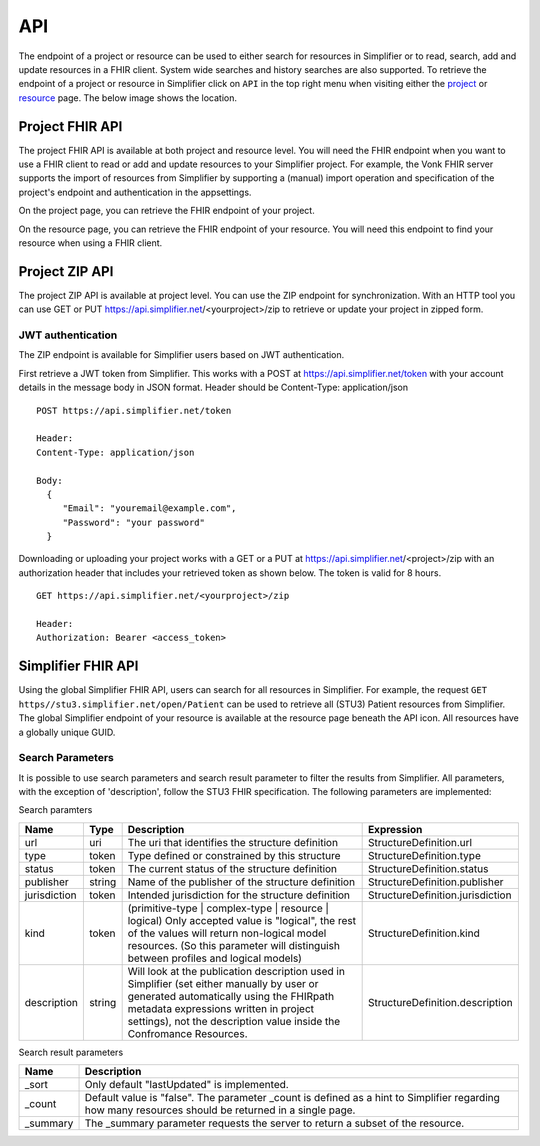 .. _simpl_endpoint:

API
^^^^^^^^
The endpoint of a project or resource can be used to either search for resources in Simplifier or to read, search, add and update resources in a FHIR client. System wide searches and history searches are also supported. To retrieve the endpoint of a project or resource in Simplifier click on ``API`` in the top right menu when visiting either the `project <simplifierProjects.html#project-page>`_ or `resource <simplifierResources.html#resource-page>`_ page. The below image shows the location.

.. image:: ./images/ProjectApiLocation.png

Project FHIR API
""""""""""""""""
The project FHIR API is available at both project and resource level. You will need the FHIR endpoint when you want to use a FHIR client to read or add and update resources to your Simplifier project. For example, the Vonk FHIR server supports the import of resources from Simplifier by supporting a (manual) import operation and specification of the project's endpoint and authentication in the appsettings.

On the project page, you can retrieve the FHIR endpoint of your project.

.. image:: ./images/ProjectEndpoint.PNG 

On the resource page, you can retrieve the FHIR endpoint of your resource. You will need this endpoint to find your resource when using a FHIR client.

.. image:: ./images/ResourceEndpoint.PNG 

Project ZIP API
"""""""""""""""
The project ZIP API is available at project level. You can use the ZIP endpoint for synchronization. With an HTTP tool you can use GET or PUT https://api.simplifier.net/<yourproject>/zip to retrieve or update your project in zipped form.

.. image:: ./images/ProjectApiLocation.png

JWT authentication
------------------
The ZIP endpoint is available for Simplifier users based on JWT authentication. 

First retrieve a JWT token from Simplifier. This works with a POST at https://api.simplifier.net/token with your account details in the message body in JSON format. Header should be Content-Type: application/json

::
  
  POST https://api.simplifier.net/token 
  
  Header:
  Content-Type: application/json

  Body:
    {
       "Email": "youremail@example.com",
       "Password": "your password"
    }
    
Downloading or uploading your project works with a GET or a PUT at https://api.simplifier.net/<project>/zip with an authorization header that includes your retrieved token as shown below. The token is valid for 8 hours.

::
  
  GET https://api.simplifier.net/<yourproject>/zip
  
  Header:
  Authorization: Bearer <access_token> 

Simplifier FHIR API
"""""""""""""""""""
Using the global Simplifier FHIR API, users can search for all resources in Simplifier. For example, the request ``GET https//stu3.simplifier.net/open/Patient`` can be used to retrieve all (STU3) Patient resources from Simplifier. The global Simplifier endpoint of your resource is available at the resource page beneath the API icon. All resources have a globally unique GUID.

.. image:: ./images/ResourceGlobalEndpoint.PNG


Search Parameters 
-----------------
It is possible to use search parameters and search result parameter to filter the results from Simplifier. All parameters, with the exception of 'description', follow the STU3 FHIR specification. The following parameters are implemented:

Search paramters

=============  ==========  =====================================================  ================================
Name           Type        Description                                            Expression
=============  ==========  =====================================================  ================================
url            uri         The uri that identifies the structure definition       StructureDefinition.url
type           token       Type defined or constrained by this structure          StructureDefinition.type
status         token       The current status of the structure definition         StructureDefinition.status
publisher      string      Name of the publisher of the structure definition      StructureDefinition.publisher
jurisdiction   token       Intended jurisdiction for the structure definition     StructureDefinition.jurisdiction
kind           token       (primitive-type | complex-type | resource | logical)   StructureDefinition.kind
                           Only accepted value is "logical", the rest of the 
                           values will return non-logical model resources. 
                           (So this parameter will distinguish between 
                           profiles and logical models)
description    string      Will look at the publication description used in       StructureDefinition.description
                           Simplifier (set either manually by user or generated 
                           automatically using the FHIRpath metadata expressions 
                           written in project settings), not the description 
                           value inside the Confromance Resources.                 
=============  ==========  =====================================================  ================================

Search result parameters

=============  ============================================================================================    
Name           Description                                           
=============  ============================================================================================    
_sort          Only default "lastUpdated" is implemented.     
_count         Default value is "false". The parameter _count is defined as a hint to 
               Simplifier regarding how many resources should be returned in a single page.       
_summary       The _summary parameter requests the server to return
               a subset of the resource. 
=============  ============================================================================================    
